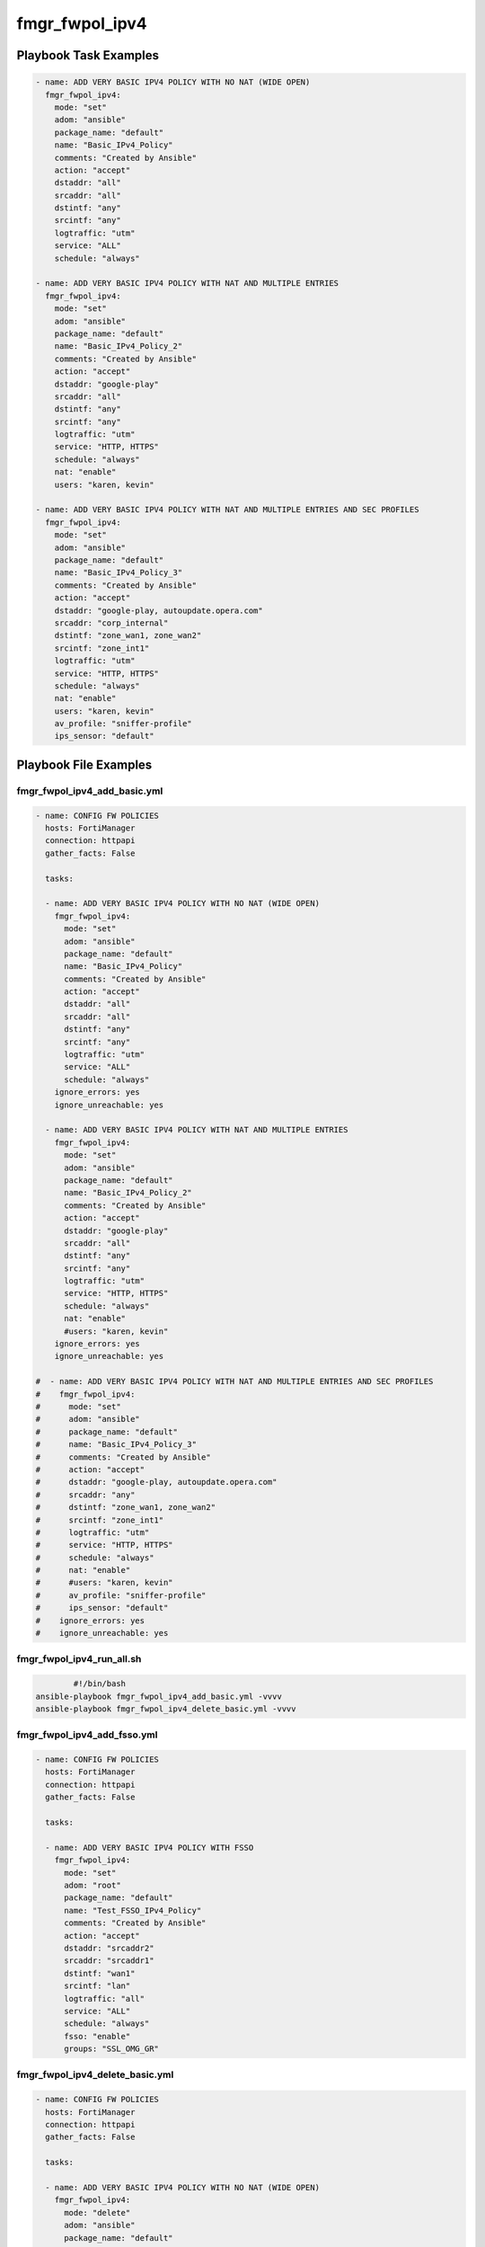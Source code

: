 ===============
fmgr_fwpol_ipv4
===============


Playbook Task Examples
----------------------

.. code-block:: yaml

    - name: ADD VERY BASIC IPV4 POLICY WITH NO NAT (WIDE OPEN)
      fmgr_fwpol_ipv4:
        mode: "set"
        adom: "ansible"
        package_name: "default"
        name: "Basic_IPv4_Policy"
        comments: "Created by Ansible"
        action: "accept"
        dstaddr: "all"
        srcaddr: "all"
        dstintf: "any"
        srcintf: "any"
        logtraffic: "utm"
        service: "ALL"
        schedule: "always"
    
    - name: ADD VERY BASIC IPV4 POLICY WITH NAT AND MULTIPLE ENTRIES
      fmgr_fwpol_ipv4:
        mode: "set"
        adom: "ansible"
        package_name: "default"
        name: "Basic_IPv4_Policy_2"
        comments: "Created by Ansible"
        action: "accept"
        dstaddr: "google-play"
        srcaddr: "all"
        dstintf: "any"
        srcintf: "any"
        logtraffic: "utm"
        service: "HTTP, HTTPS"
        schedule: "always"
        nat: "enable"
        users: "karen, kevin"
    
    - name: ADD VERY BASIC IPV4 POLICY WITH NAT AND MULTIPLE ENTRIES AND SEC PROFILES
      fmgr_fwpol_ipv4:
        mode: "set"
        adom: "ansible"
        package_name: "default"
        name: "Basic_IPv4_Policy_3"
        comments: "Created by Ansible"
        action: "accept"
        dstaddr: "google-play, autoupdate.opera.com"
        srcaddr: "corp_internal"
        dstintf: "zone_wan1, zone_wan2"
        srcintf: "zone_int1"
        logtraffic: "utm"
        service: "HTTP, HTTPS"
        schedule: "always"
        nat: "enable"
        users: "karen, kevin"
        av_profile: "sniffer-profile"
        ips_sensor: "default"
    



Playbook File Examples
----------------------


fmgr_fwpol_ipv4_add_basic.yml
+++++++++++++++++++++++++++++

.. code-block:: yaml



    
    - name: CONFIG FW POLICIES
      hosts: FortiManager
      connection: httpapi
      gather_facts: False
    
      tasks:
    
      - name: ADD VERY BASIC IPV4 POLICY WITH NO NAT (WIDE OPEN)
        fmgr_fwpol_ipv4:
          mode: "set"
          adom: "ansible"
          package_name: "default"
          name: "Basic_IPv4_Policy"
          comments: "Created by Ansible"
          action: "accept"
          dstaddr: "all"
          srcaddr: "all"
          dstintf: "any"
          srcintf: "any"
          logtraffic: "utm"
          service: "ALL"
          schedule: "always"
        ignore_errors: yes
        ignore_unreachable: yes
    
      - name: ADD VERY BASIC IPV4 POLICY WITH NAT AND MULTIPLE ENTRIES
        fmgr_fwpol_ipv4:
          mode: "set"
          adom: "ansible"
          package_name: "default"
          name: "Basic_IPv4_Policy_2"
          comments: "Created by Ansible"
          action: "accept"
          dstaddr: "google-play"
          srcaddr: "all"
          dstintf: "any"
          srcintf: "any"
          logtraffic: "utm"
          service: "HTTP, HTTPS"
          schedule: "always"
          nat: "enable"
          #users: "karen, kevin"
        ignore_errors: yes
        ignore_unreachable: yes
    
    #  - name: ADD VERY BASIC IPV4 POLICY WITH NAT AND MULTIPLE ENTRIES AND SEC PROFILES
    #    fmgr_fwpol_ipv4:
    #      mode: "set"
    #      adom: "ansible"
    #      package_name: "default"
    #      name: "Basic_IPv4_Policy_3"
    #      comments: "Created by Ansible"
    #      action: "accept"
    #      dstaddr: "google-play, autoupdate.opera.com"
    #      srcaddr: "any"
    #      dstintf: "zone_wan1, zone_wan2"
    #      srcintf: "zone_int1"
    #      logtraffic: "utm"
    #      service: "HTTP, HTTPS"
    #      schedule: "always"
    #      nat: "enable"
    #      #users: "karen, kevin"
    #      av_profile: "sniffer-profile"
    #      ips_sensor: "default"
    #    ignore_errors: yes
    #    ignore_unreachable: yes

fmgr_fwpol_ipv4_run_all.sh
++++++++++++++++++++++++++

.. code-block:: shell

            #!/bin/bash
    ansible-playbook fmgr_fwpol_ipv4_add_basic.yml -vvvv
    ansible-playbook fmgr_fwpol_ipv4_delete_basic.yml -vvvv


fmgr_fwpol_ipv4_add_fsso.yml
++++++++++++++++++++++++++++

.. code-block:: yaml



    
    - name: CONFIG FW POLICIES
      hosts: FortiManager
      connection: httpapi
      gather_facts: False
    
      tasks:
    
      - name: ADD VERY BASIC IPV4 POLICY WITH FSSO
        fmgr_fwpol_ipv4:
          mode: "set"
          adom: "root"
          package_name: "default"
          name: "Test_FSSO_IPv4_Policy"
          comments: "Created by Ansible"
          action: "accept"
          dstaddr: "srcaddr2"
          srcaddr: "srcaddr1"
          dstintf: "wan1"
          srcintf: "lan"
          logtraffic: "all"
          service: "ALL"
          schedule: "always"
          fsso: "enable"
          groups: "SSL_OMG_GR"


fmgr_fwpol_ipv4_delete_basic.yml
++++++++++++++++++++++++++++++++

.. code-block:: yaml



    
    - name: CONFIG FW POLICIES
      hosts: FortiManager
      connection: httpapi
      gather_facts: False
    
      tasks:
    
      - name: ADD VERY BASIC IPV4 POLICY WITH NO NAT (WIDE OPEN)
        fmgr_fwpol_ipv4:
          mode: "delete"
          adom: "ansible"
          package_name: "default"
          name: "Basic_IPv4_Policy"
    
    
      - name: ADD VERY BASIC IPV4 POLICY WITH NAT AND MULTIPLE ENTRIES
        fmgr_fwpol_ipv4:
          mode: "delete"
          adom: "ansible"
          package_name: "default"
          name: "Basic_IPv4_Policy_2"
    
    #  - name: ADD VERY BASIC IPV4 POLICY WITH NAT AND MULTIPLE ENTRIES
    #    fmgr_fwpol_ipv4:
    #      mode: "delete"
    #      adom: "ansible"
    #      package_name: "default"
    #      name: "Basic_IPv4_Policy_3"




